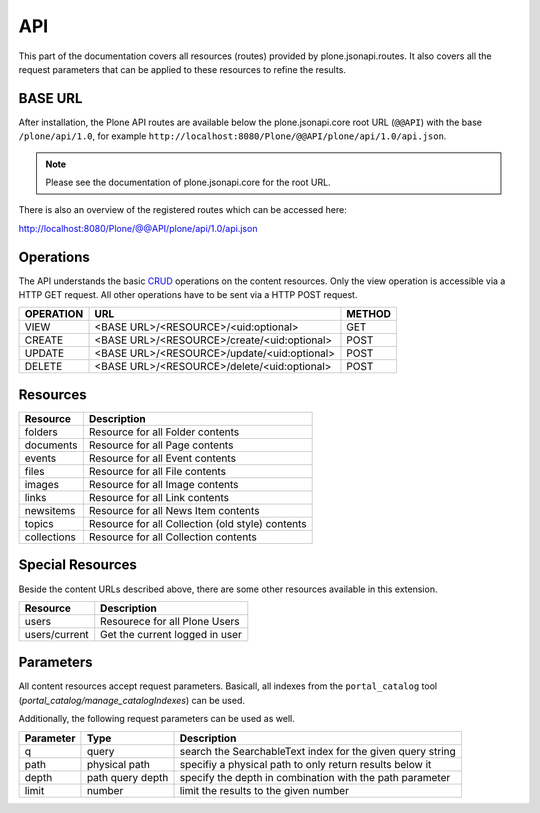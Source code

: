 API
===

This part of the documentation covers all resources (routes) provided by
plone.jsonapi.routes. It also covers all the request parameters that can be
applied to these resources to refine the results.


BASE URL
--------

After installation, the Plone API routes are available below the
plone.jsonapi.core root URL (``@@API``) with the base ``/plone/api/1.0``, for example
``http://localhost:8080/Plone/@@API/plone/api/1.0/api.json``.

.. note:: Please see the documentation of plone.jsonapi.core for the root URL.


There is also an overview of the registered routes which can be accessed here:

http://localhost:8080/Plone/@@API/plone/api/1.0/api.json


Operations
----------

The API understands the basic CRUD_ operations on the content resources.
Only the view operation is accessible via a HTTP GET request. All other
operations have to be sent via a HTTP POST request.

+-----------+---------------------------------------------+--------+
| OPERATION | URL                                         | METHOD |
+===========+=============================================+========+
| VIEW      | <BASE URL>/<RESOURCE>/<uid:optional>        | GET    |
+-----------+---------------------------------------------+--------+
| CREATE    | <BASE URL>/<RESOURCE>/create/<uid:optional> | POST   |
+-----------+---------------------------------------------+--------+
| UPDATE    | <BASE URL>/<RESOURCE>/update/<uid:optional> | POST   |
+-----------+---------------------------------------------+--------+
| DELETE    | <BASE URL>/<RESOURCE>/delete/<uid:optional> | POST   |
+-----------+---------------------------------------------+--------+


Resources
---------

+-------------+--------------------------------------------------+
| Resource    | Description                                      |
+=============+==================================================+
| folders     | Resource for all Folder contents                 |
+-------------+--------------------------------------------------+
| documents   | Resource for all Page contents                   |
+-------------+--------------------------------------------------+
| events      | Resource for all Event contents                  |
+-------------+--------------------------------------------------+
| files       | Resource for all File contents                   |
+-------------+--------------------------------------------------+
| images      | Resource for all Image contents                  |
+-------------+--------------------------------------------------+
| links       | Resource for all Link contents                   |
+-------------+--------------------------------------------------+
| newsitems   | Resource for all News Item contents              |
+-------------+--------------------------------------------------+
| topics      | Resource for all Collection (old style) contents |
+-------------+--------------------------------------------------+
| collections | Resource for all Collection contents             |
+-------------+--------------------------------------------------+


Special Resources
-----------------

Beside the content URLs described above, there are some other resources
available in this extension.

+---------------+--------------------------------+
| Resource      | Description                    |
+===============+================================+
| users         | Resourece for all Plone Users  |
+---------------+--------------------------------+
| users/current | Get the current logged in user |
+---------------+--------------------------------+


Parameters
----------

All content resources accept request parameters. Basicall, all indexes from
the ``portal_catalog`` tool (`portal_catalog/manage_catalogIndexes`) can be used.

Additionally, the following request parameters can be used as well.

+-----------+------------------+------------------------------------------------------------+
| Parameter | Type             | Description                                                |
+===========+==================+============================================================+
| q         | query            | search the SearchableText index for the given query string |
+-----------+------------------+------------------------------------------------------------+
| path      | physical path    | specifiy a physical path to only return results below it   |
+-----------+------------------+------------------------------------------------------------+
| depth     | path query depth | specify the depth in combination with the path parameter   |
+-----------+------------------+------------------------------------------------------------+
| limit     | number           | limit the results to the given number                      |
+-----------+------------------+------------------------------------------------------------+



.. _CRUD: http://en.wikipedia.org/wiki/CRUD

.. vim: set ft=rst ts=4 sw=4 expandtab tw=78 :
